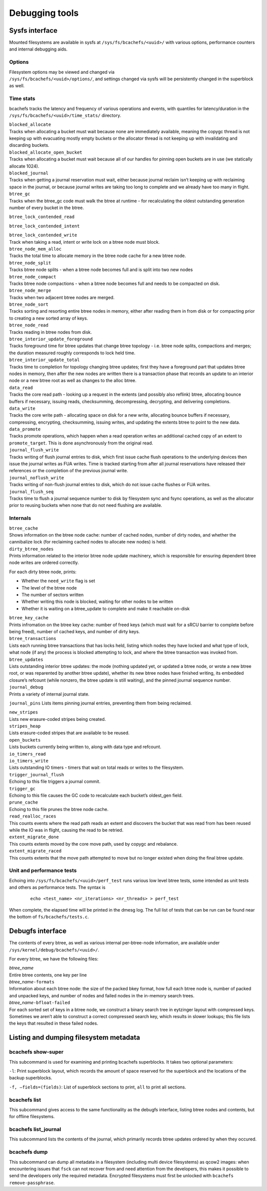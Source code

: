 

Debugging tools
===============

Sysfs interface
---------------

Mounted filesystems are available in sysfs at
``/sys/fs/bcachefs/<uuid>/`` with various options, performance counters
and internal debugging aids.

.. _options-1:

Options
~~~~~~~

| Filesystem options may be viewed and changed via
| ``/sys/fs/bcachefs/<uuid>/options/``, and settings changed via sysfs
  will be persistently changed in the superblock as well.

Time stats
~~~~~~~~~~

bcachefs tracks the latency and frequency of various operations and
events, with quantiles for latency/duration in the
``/sys/fs/bcachefs/<uuid>/time_stats/`` directory.

.. container:: description

   | ``blocked_allocate``
   | Tracks when allocating a bucket must wait because none are
     immediately available, meaning the copygc thread is not keeping up
     with evacuating mostly empty buckets or the allocator thread is not
     keeping up with invalidating and discarding buckets.

   | ``blocked_allocate_open_bucket``
   | Tracks when allocating a bucket must wait because all of our
     handles for pinning open buckets are in use (we statically allocate
     1024).

   | ``blocked_journal``
   | Tracks when getting a journal reservation must wait, either because
     journal reclaim isn’t keeping up with reclaiming space in the
     journal, or because journal writes are taking too long to complete
     and we already have too many in flight.

   | ``btree_gc``
   | Tracks when the btree_gc code must walk the btree at runtime - for
     recalculating the oldest outstanding generation number of every
     bucket in the btree.

   ``btree_lock_contended_read``

   ``btree_lock_contended_intent``

   | ``btree_lock_contended_write``
   | Track when taking a read, intent or write lock on a btree node must
     block.

   | ``btree_node_mem_alloc``
   | Tracks the total time to allocate memory in the btree node cache
     for a new btree node.

   | ``btree_node_split``
   | Tracks btree node splits - when a btree node becomes full and is
     split into two new nodes

   | ``btree_node_compact``
   | Tracks btree node compactions - when a btree node becomes full and
     needs to be compacted on disk.

   | ``btree_node_merge``
   | Tracks when two adjacent btree nodes are merged.

   | ``btree_node_sort``
   | Tracks sorting and resorting entire btree nodes in memory, either
     after reading them in from disk or for compacting prior to creating
     a new sorted array of keys.

   | ``btree_node_read``
   | Tracks reading in btree nodes from disk.

   | ``btree_interior_update_foreground``
   | Tracks foreground time for btree updates that change btree topology
     - i.e. btree node splits, compactions and merges; the duration
     measured roughly corresponds to lock held time.

   | ``btree_interior_update_total``
   | Tracks time to completion for topology changing btree updates;
     first they have a foreground part that updates btree nodes in
     memory, then after the new nodes are written there is a transaction
     phase that records an update to an interior node or a new btree
     root as well as changes to the alloc btree.

   | ``data_read``
   | Tracks the core read path - looking up a request in the extents
     (and possibly also reflink) btree, allocating bounce buffers if
     necessary, issuing reads, checksumming, decompressing, decrypting,
     and delivering completions.

   | ``data_write``
   | Tracks the core write path - allocating space on disk for a new
     write, allocating bounce buffers if necessary, compressing,
     encrypting, checksumming, issuing writes, and updating the extents
     btree to point to the new data.

   | ``data_promote``
   | Tracks promote operations, which happen when a read operation
     writes an additional cached copy of an extent to
     ``promote_target``. This is done asynchronously from the original
     read.

   | ``journal_flush_write``
   | Tracks writing of flush journal entries to disk, which first issue
     cache flush operations to the underlying devices then issue the
     journal writes as FUA writes. Time is tracked starting from after
     all journal reservations have released their references or the
     completion of the previous journal write.

   | ``journal_noflush_write``
   | Tracks writing of non-flush journal entries to disk, which do not
     issue cache flushes or FUA writes.

   | ``journal_flush_seq``
   | Tracks time to flush a journal sequence number to disk by
     filesystem sync and fsync operations, as well as the allocator
     prior to reusing buckets when none that do not need flushing are
     available.

Internals
~~~~~~~~~

.. container:: description

   | ``btree_cache``
   | Shows information on the btree node cache: number of cached nodes,
     number of dirty nodes, and whether the cannibalize lock (for
     reclaiming cached nodes to allocate new nodes) is held.

   | ``dirty_btree_nodes``
   | Prints information related to the interior btree node update
     machinery, which is responsible for ensuring dependent btree node
     writes are ordered correctly.

   For each dirty btree node, prints:

   -  Whether the ``need_write`` flag is set

   -  The level of the btree node

   -  The number of sectors written

   -  Whether writing this node is blocked, waiting for other nodes to
      be written

   -  Whether it is waiting on a btree_update to complete and make it
      reachable on-disk

   | ``btree_key_cache``
   | Prints infromation on the btree key cache: number of freed keys
     (which must wait for a sRCU barrier to complete before being
     freed), number of cached keys, and number of dirty keys.

   | ``btree_transactions``
   | Lists each running btree transactions that has locks held, listing
     which nodes they have locked and what type of lock, what node (if
     any) the process is blocked attempting to lock, and where the btree
     transaction was invoked from.

   | ``btree_updates``
   | Lists outstanding interior btree updates: the mode (nothing updated
     yet, or updated a btree node, or wrote a new btree root, or was
     reparented by another btree update), whether its new btree nodes
     have finished writing, its embedded closure’s refcount (while
     nonzero, the btree update is still waiting), and the pinned journal
     sequence number.

   | ``journal_debug``
   | Prints a variety of internal journal state.

   ``journal_pins`` Lists items pinning journal entries, preventing them
   from being reclaimed.

   | ``new_stripes``
   | Lists new erasure-coded stripes being created.

   | ``stripes_heap``
   | Lists erasure-coded stripes that are available to be reused.

   | ``open_buckets``
   | Lists buckets currently being written to, along with data type and
     refcount.

   | ``io_timers_read``

   | ``io_timers_write``
   | Lists outstanding IO timers - timers that wait on total reads or
     writes to the filesystem.

   | ``trigger_journal_flush``
   | Echoing to this file triggers a journal commit.

   | ``trigger_gc``
   | Echoing to this file causes the GC code to recalculate each
     bucket’s oldest_gen field.

   | ``prune_cache``
   | Echoing to this file prunes the btree node cache.

   | ``read_realloc_races``
   | This counts events where the read path reads an extent and
     discovers the bucket that was read from has been reused while the
     IO was in flight, causing the read to be retried.

   | ``extent_migrate_done``
   | This counts extents moved by the core move path, used by copygc and
     rebalance.

   | ``extent_migrate_raced``
   | This counts extents that the move path attempted to move but no
     longer existed when doing the final btree update.

Unit and performance tests
~~~~~~~~~~~~~~~~~~~~~~~~~~

Echoing into ``/sys/fs/bcachefs/<uuid>/perf_test`` runs various low
level btree tests, some intended as unit tests and others as performance
tests. The syntax is

   ::

          echo <test_name> <nr_iterations> <nr_threads> > perf_test

When complete, the elapsed time will be printed in the dmesg log. The
full list of tests that can be run can be found near the bottom of
``fs/bcachefs/tests.c``.

Debugfs interface
-----------------

The contents of every btree, as well as various internal per-btree-node
information, are available under ``/sys/kernel/debug/bcachefs/<uuid>/``.

For every btree, we have the following files:

.. container:: description

   | *btree_name*
   | Entire btree contents, one key per line

   | *btree_name*\ ``-formats``
   | Information about each btree node: the size of the packed bkey
     format, how full each btree node is, number of packed and unpacked
     keys, and number of nodes and failed nodes in the in-memory search
     trees.

   | *btree_name*\ ``-bfloat-failed``
   | For each sorted set of keys in a btree node, we construct a binary
     search tree in eytzinger layout with compressed keys. Sometimes we
     aren’t able to construct a correct compressed search key, which
     results in slower lookups; this file lists the keys that resulted
     in these failed nodes.

Listing and dumping filesystem metadata
---------------------------------------

bcachefs show-super
~~~~~~~~~~~~~~~~~~~

This subcommand is used for examining and printing bcachefs superblocks.
It takes two optional parameters:

.. container:: description

   ``-l``: Print superblock layout, which records the amount of space
   reserved for the superblock and the locations of the backup
   superblocks.

   ``-f, –fields=(fields)``: List of superblock sections to print,
   ``all`` to print all sections.

bcachefs list
~~~~~~~~~~~~~

This subcommand gives access to the same functionality as the debugfs
interface, listing btree nodes and contents, but for offline
filesystems.

bcachefs list_journal
~~~~~~~~~~~~~~~~~~~~~

This subcommand lists the contents of the journal, which primarily
records btree updates ordered by when they occured.

bcachefs dump
~~~~~~~~~~~~~

This subcommand can dump all metadata in a filesystem (including multi
device filesystems) as qcow2 images: when encountering issues that
``fsck`` can not recover from and need attention from the developers,
this makes it possible to send the developers only the required
metadata. Encrypted filesystems must first be unlocked with
``bcachefs remove-passphrase``.
